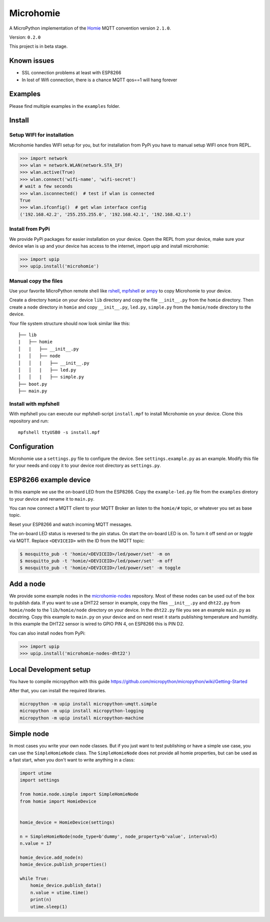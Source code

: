 ==========
Microhomie
==========

A MicroPython implementation of the `Homie <https://github.com/marvinroger/homie>`_ MQTT convention version ``2.1.0``.

Version: ``0.2.0``

This project is in beta stage.


Known issues
------------

* SSL connection problems at least with ESP8266
* In lost of Wifi connection, there is a chance MQTT qos==1 will hang forever


Examples
--------

Please find multiple examples in the ``examples`` folder.


Install
-------

Setup WIFI for installation
~~~~~~~~~~~~~~~~~~~~~~~~~~~

Microhomie handles WIFI setup for you, but for installation from PyPi you have to manual setup WIFI once from REPL.

>>> import network
>>> wlan = network.WLAN(network.STA_IF)
>>> wlan.active(True)
>>> wlan.connect('wifi-name', 'wifi-secret')
# wait a few seconds
>>> wlan.isconnected()  # test if wlan is connected
True
>>> wlan.ifconfig()  # get wlan interface config
('192.168.42.2', '255.255.255.0', '192.168.42.1', '192.168.42.1')

Install from PyPi
~~~~~~~~~~~~~~~~~

We provide PyPi packages for easier installation on your device. Open the REPL from your device, make sure your device wlan is up and your device has access to the internet, import upip and install microhomie:

>>> import upip
>>> upip.install('microhomie')

Manual copy the files
~~~~~~~~~~~~~~~~~~~~~

Use your favorite MicroPython remote shell like `rshell <https://github.com/dhylands/rshell>`_, `mpfshell <https://github.com/wendlers/mpfshell>`_ or `ampy <https://github.com/adafruit/ampy>`_ to copy Microhomie to your device.

Create a directory ``homie`` on your device ``lib`` directory and copy the file ``__init__.py`` from the ``homie`` directory. Then create a ``node`` directory in ``homie`` and copy ``__init__.py``, ``led.py``, ``simple.py`` from the ``homie/node`` directory to the device.

Your file system structure should now look similar like this::

    ├── lib
    |   ├── homie
    │   |   ├── __init__.py
    |   │   ├── node
    │   │   |   ├── __init__.py
    │   │   |   ├── led.py
    │   │   |   ├── simple.py
    ├── boot.py
    ├── main.py


Install with mpfshell
~~~~~~~~~~~~~~~~~~~~~

With mpfshell you can execute our mpfshell-script ``install.mpf`` to install Microhomie on your device. Clone this repository and run::

    mpfshell ttyUSB0 -s install.mpf


Configuration
-------------

Microhomie use a ``settings.py`` file to configure the device. See ``settings.example.py`` as an example. Modify this file for your needs and copy it to your device root directory as ``settings.py``.


ESP8266 example device
----------------------

In this example we use the on-board LED from the ESP8266. Copy the ``example-led.py`` file from the ``examples`` diretory to your device and rename it to ``main.py``.

You can now connect a MQTT client to your MQTT Broker an listen to the ``homie/#`` topic, or whatever you set as base topic.

Reset your ESP8266 and watch incoming MQTT messages.

The on-board LED status is reversed to the pin status. On start the on-board
LED is on. To turn it off send *on* or *toggle* via MQTT. Replace ``<DEVICEID>`` with the ID from the MQTT topic:

.. code-block:: shell

    $ mosquitto_pub -t 'homie/<DEVICEID>/led/power/set' -m on
    $ mosquitto_pub -t 'homie/<DEVICEID>/led/power/set' -m off
    $ mosquitto_pub -t 'homie/<DEVICEID>/led/power/set' -m toggle


Add a node
----------

We provide some example nodes in the `microhomie-nodes <https://github.com/microhomie/microhomie-nodes>`_ repository. Most of these nodes can be used out of the box to publish data. If you want to use a DHT22 sensor in example, copy the files ``__init__.py`` and ``dht22.py`` from ``homie/node`` to the ``lib/homie/node`` directory on your device. In the ``dht22.py`` file you see an example ``main.py`` as docstring. Copy this example to ``main.py`` on your device and on next reset it starts publishing temperature and humidity. In this example the DHT22 sensor is wired to GPIO PIN 4, on ESP8266 this is PIN D2.

You can also install nodes from PyPi:

>>> import upip
>>> upip.install('microhomie-nodes-dht22')


Local Development setup
-----------------------

You have to compile micropython with this guide https://github.com/micropython/micropython/wiki/Getting-Started

After that, you can install the required libraries.

.. code-block:: shell

    micropython -m upip install micropython-umqtt.simple
    micropython -m upip install micropython-logging
    micropython -m upip install micropython-machine


Simple node
-----------

In most cases you write your own node classes. But if you just want to test publishing or have a simple use case, you can use the ``SimpleHomieNode`` class. The ``SimpleHomieNode`` does not provide all homie properties, but can be used as a fast start, when you don't want to write anything in a class:

.. code-block:: python

    import utime
    import settings

    from homie.node.simple import SimpleHomieNode
    from homie import HomieDevice


    homie_device = HomieDevice(settings)

    n = SimpleHomieNode(node_type=b'dummy', node_property=b'value', interval=5)
    n.value = 17

    homie_device.add_node(n)
    homie_device.publish_properties()

    while True:
        homie_device.publish_data()
        n.value = utime.time()
        print(n)
        utime.sleep(1)

